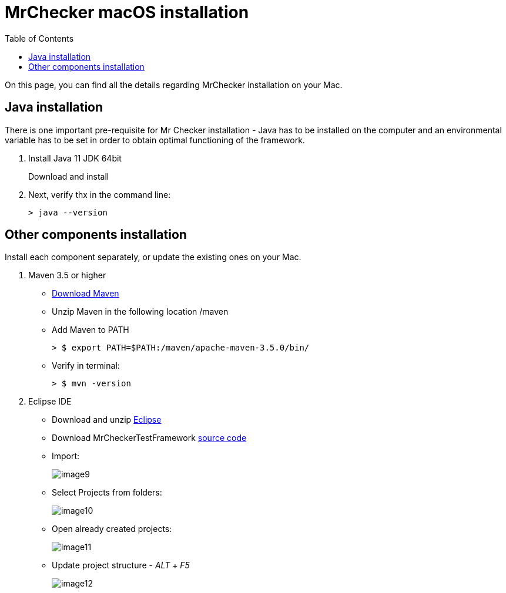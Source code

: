 :toc: macro

= MrChecker macOS installation

ifdef::env-github[]
:tip-caption: :bulb:
:note-caption: :information_source:
:important-caption: :heavy_exclamation_mark:
:caution-caption: :fire:
:warning-caption: :warning:
endif::[]

toc::[]
:idprefix:
:idseparator: -
:reproducible:
:source-highlighter: rouge
:listing-caption: Listing

On this page, you can find all the details regarding MrChecker installation on your Mac.

== Java installation
There is one important pre-requisite for Mr Checker installation - Java has to be installed on the computer and an environmental variable has to be set in order to obtain optimal functioning of the framework.

1. Install Java 11 JDK 64bit
+
Download and install

2. Next, verify thx in the command line:
+
    > java --version
 

== Other components installation
Install each component separately, or update the existing ones on your Mac.

1. Maven 3.5 or higher
    * https://repo.maven.apache.org/maven2/org/apache/maven/apache-maven/3.5.0/apache-maven-3.5.0-bin.zip[Download Maven]
    * Unzip Maven in the following location /maven
    * Add Maven to PATH
        
        > $ export PATH=$PATH:/maven/apache-maven-3.5.0/bin/

    * Verify in terminal:

        > $ mvn -version
    
2. Eclipse IDE
    * Download and unzip https://www.eclipse.org/downloads/download.php?file=/oomph/epp/2019-06/R/eclipse-inst-mac64.dmg[Eclipse]
    * Download MrCheckerTestFramework https://github.com/devonfw/devonfw-testing/archive/develop.zip[source code]
    * Import:
+
image::images/image9.png[]
+
    * Select Projects from folders:
+
image:images/image10.png[]
+
    * Open already created projects:
+
image:images/image11.png[]
+
    * Update project structure - _ALT_ + _F5_
+
image:images/image12.png[]
